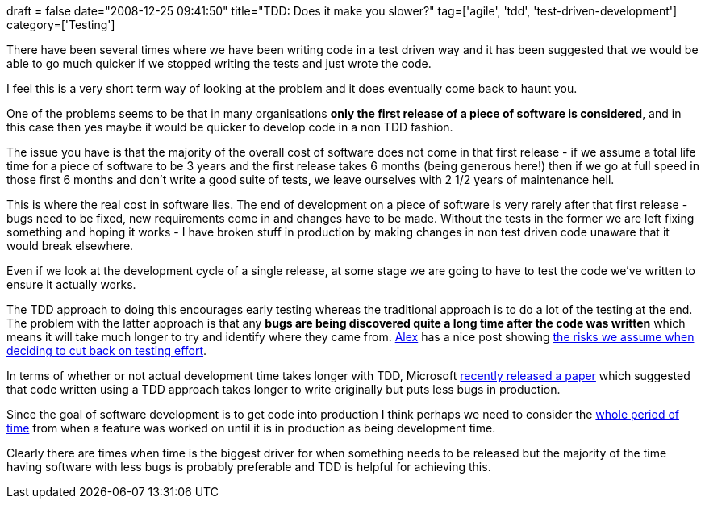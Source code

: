 +++
draft = false
date="2008-12-25 09:41:50"
title="TDD: Does it make you slower?"
tag=['agile', 'tdd', 'test-driven-development']
category=['Testing']
+++

There have been several times where we have been writing code in a test driven way and it has been suggested that we would be able to go much quicker if we stopped writing the tests and just wrote the code.

I feel this is a very short term way of looking at the problem and it does eventually come back to haunt you.

One of the problems seems to be that in many organisations *only the first release of a piece of software is considered*, and in this case then yes maybe it would be quicker to develop code in a non TDD fashion.

The issue you have is that the majority of the overall cost of software does not come in that first release - if we assume a total life time for a piece of software to be 3 years and the first release takes 6 months (being generous here!) then if we go at full speed in those first 6 months and don't write a good suite of tests, we leave ourselves with 2 1/2 years of maintenance hell.

This is where the real cost in software lies. The end of development on a piece of software is very rarely after that first release - bugs need to be fixed, new requirements come in and changes have to be made. Without the tests in the former we are left fixing something and hoping it works - I have broken stuff in production by making changes in non test driven code unaware that it would break elsewhere.

Even if we look at the development cycle of a single release, at some stage we are going to have to test the code we've written to ensure it actually works.

The TDD approach to doing this encourages early testing whereas the traditional approach is to do a lot of the testing at the end. The problem with the latter approach is that any *bugs are being discovered quite a long time after the code was written* which means it will take much longer to try and identify where they came from. http://blog.m.artins.net/[Alex] has a nice post showing http://blog.m.artins.net/measuring-test-effort/[the risks we assume when deciding to cut back on testing effort].

In terms of whether or not actual development time takes longer with TDD, Microsoft http://www.m3p.co.uk/blog/2008/12/08/tdd-fewer-bugs-to-production-longer-to-write/[recently released a paper] which suggested that code written using a TDD approach takes longer to write originally but puts less bugs in production.

Since the goal of software development is to get code into production I think perhaps we need to consider the http://blog.scottbellware.com/2008/12/does-test-driven-development-speed-up.html[whole period of time] from when a feature was worked on until it is in production as being development time.

Clearly there are times when time is the biggest driver for when something needs to be released but the majority of the time having software with less bugs is probably preferable and TDD is helpful for achieving this.
